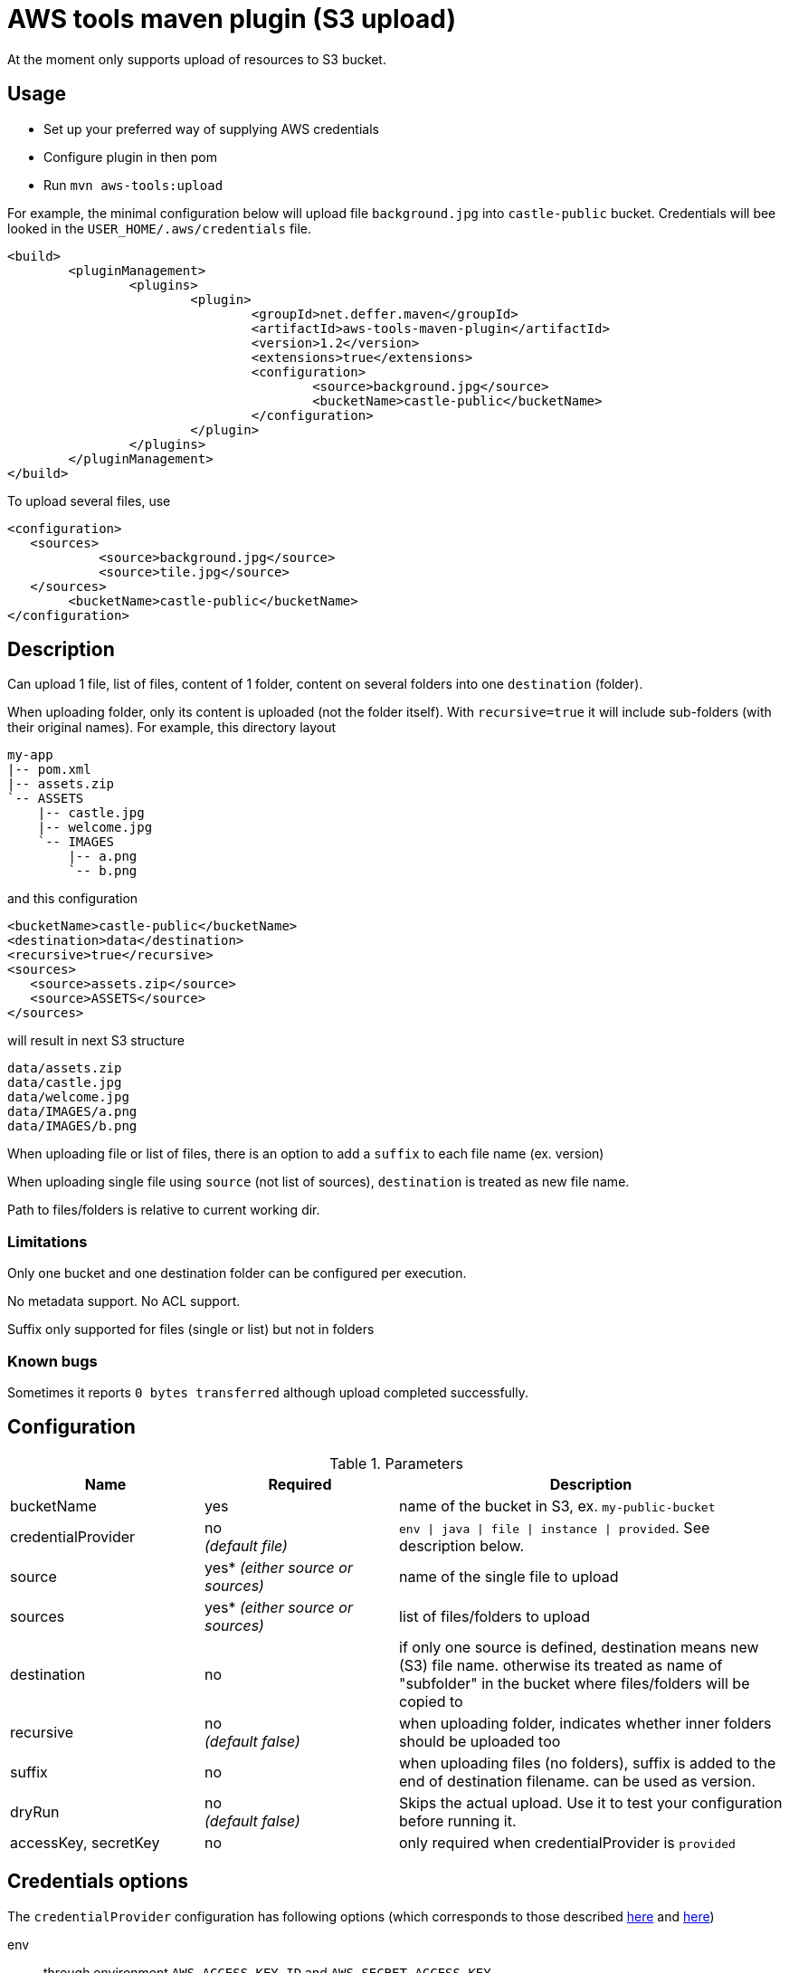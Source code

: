 = AWS tools maven plugin (S3 upload)

At the moment only supports upload of resources to S3 bucket.

== Usage

* Set up your preferred way of supplying AWS credentials
* Configure plugin in then pom
* Run `mvn aws-tools:upload`

For example, the minimal configuration below will upload file `background.jpg` into `castle-public` bucket. Credentials will bee looked in the `USER_HOME/.aws/credentials` file.

 <build>
 	<pluginManagement>
 		<plugins>
 			<plugin>
 				<groupId>net.deffer.maven</groupId>
 				<artifactId>aws-tools-maven-plugin</artifactId>
 				<version>1.2</version>
 				<extensions>true</extensions>
 				<configuration>
 					<source>background.jpg</source>
 					<bucketName>castle-public</bucketName>
 				</configuration>
 			</plugin>
 		</plugins>
 	</pluginManagement>
 </build>

To upload several files, use

 <configuration>
    <sources>
 	    <source>background.jpg</source>
 	    <source>tile.jpg</source>
    </sources>
 	<bucketName>castle-public</bucketName>
 </configuration>

== Description

Can upload 1 file, list of files, content of 1 folder, content on several folders into one `destination` (folder).

When uploading folder, only its content is uploaded (not the folder itself). With `recursive=true` it will include sub-folders (with their original names).
For example, this directory layout

 my-app
 |-- pom.xml
 |-- assets.zip
 `-- ASSETS
     |-- castle.jpg
     |-- welcome.jpg
     `-- IMAGES
         |-- a.png
         `-- b.png

and this configuration

 <bucketName>castle-public</bucketName>
 <destination>data</destination>
 <recursive>true</recursive>
 <sources>
    <source>assets.zip</source>
    <source>ASSETS</source>
 </sources>

will result in next S3 structure

 data/assets.zip
 data/castle.jpg
 data/welcome.jpg
 data/IMAGES/a.png
 data/IMAGES/b.png


When uploading file or list of files, there is an option to add a `suffix` to each file name (ex. version)

When uploading single file using `source` (not list of sources), `destination` is treated as new file name.

Path to files/folders is relative to current working dir.

=== Limitations

Only one bucket and one destination folder can be configured per execution.

No metadata support. No ACL support.

Suffix only supported for files (single or list) but not in folders

=== Known bugs

Sometimes it reports `0 bytes transferred` although upload completed successfully.

== Configuration

[cols="1,1,2"]
.Parameters
|===
|Name |Required |Description

|bucketName
|yes
|name of the bucket in S3, ex. `my-public-bucket`

|credentialProvider
|no +
_(default file)_
|`env \| java \| file \| instance \| provided`. See description below.

|source
|yes* _(either source or sources)_
|name of the single file to upload

|sources
|yes* _(either source or sources)_
|list of files/folders to upload

|destination
|no
|if only one source is defined, destination means new (S3) file name. otherwise its treated as name of "subfolder" in the bucket where files/folders will be copied to

|recursive
|no +
_(default false)_
|when uploading folder, indicates whether inner folders should be uploaded too

|suffix
|no
|when uploading files (no folders), suffix is added to the end of destination filename. can be used as version.

|dryRun
|no +
_(default false)_
|Skips the actual upload. Use it to test your configuration before running it.

|accessKey,
secretKey
|no
|only required when credentialProvider is `provided`
|===

== Credentials options

The `credentialProvider` configuration has following options (which corresponds to those described 
http://docs.aws.amazon.com/AWSSdkDocsJava/latest//DeveloperGuide/credentials.html[here]
and http://docs.aws.amazon.com/AWSSdkDocsJava/latest//DeveloperGuide/java-dg-setup.html#set-up-creds[here])

env:: 
through environment `AWS_ACCESS_KEY_ID` and `AWS_SECRET_ACCESS_KEY`
java::
through java system properties `aws.accessKeyId` and `aws.secretKey`
file::  
in the credentials file at `<USER_HOME>/.aws/credentials`

 [default]
 aws_access_key_id = AKAIAJT6FPYEQJN4J1EK
 aws_secret_access_key = dyunreKhlo7M655hNGoiHm7f63r1ccm0fJbhJg1z
 
instance::  
through the Amazon EC2 metadata service (only when running on EC2 instances)
provided::
configured in pom (not recommended)

 <configuration>
 	<credentialProvider>provided</credentialProvider>
 	<accessKey>AKAIAJT6FPYEQJN4J1EK</accessKey> 	
 	<secretKey>dyunreKhlo7M655hNGoiHm7f63r1ccm0fJbhJg1z</secretKey>
 </configuration>
 
== Examples

Upload file `assets.zip` as `assets.dat` into castle-public bucket

 <configuration>
  <bucketName>castle-public</bucketName>
  <source>assets.zip</source>
  <destination>assets.dat</destination>
 </configuration>

Upload `assets.zip` from `target` folder into subfolder `resources` adding project version as name suffix

 <configuration>
    <bucketName>castle-public</bucketName>
    <sources>
        <source>${project.build.directory}/assets.zip</source>
    </sources>
    <suffix>-${project.version}</suffix>
    <destination>resources</destination>
 </configuration>

Upload files `assets.zip` and `assets.meta` into castle-public adding version to their names

 <configuration>
    <bucketName>castle-public</bucketName>
    <sources>
        <source>assets.zip</source>
        <source>assets.meta</source>
    </sources>
    <suffix>-${project.version}</suffix>
 </configuration>

 
== Helpful links

http://blogs.aws.amazon.com/security/post/Tx1R9KDN9ISZ0HF/Where-s-my-secret-access-key[How to create AWS user with credentials]

How to create a bucket with public read access [TODO]

How to give user a write access to a bucket [TODO]

